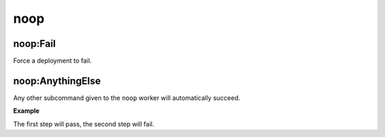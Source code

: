.. _steps_noop:

noop
****

noop:Fail
=========

Force a deployment to fail.


noop:AnythingElse
=================

Any other subcommand given to the ``noop`` worker will automatically
succeed.


**Example**

The first step will pass, the second step will fail.

.. code-block:: yaml
   :linenos:
   :emphasize-lines: 3,4

   hosts: ['localhost']
   steps:
       - noop:MegaFrobber
       - noop:Fail
